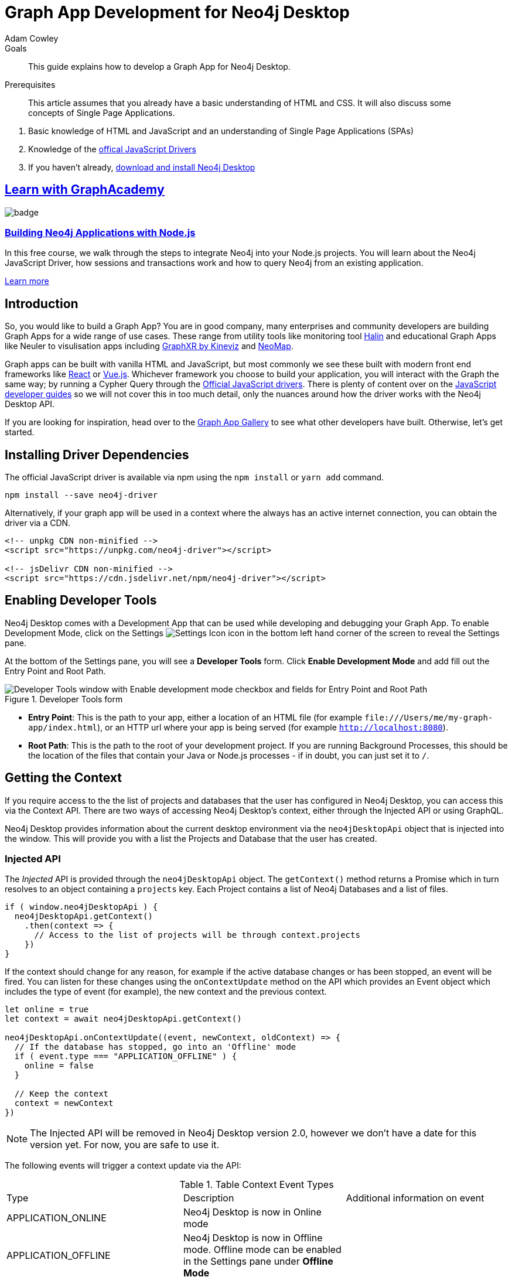 = Graph App Development for Neo4j Desktop
:level: Advanced
:page-level: Advanced
:author: Adam Cowley
:category: desktop
:tags: graph-apps, app-development, drivers
:description: This guide explains how to develop a Graph App for Neo4j Desktop.
:page-pagination: previous
:page-aliases: ROOT:graph-app-development.adoc

.Goals
[abstract]
{description}

.Prerequisites
[abstract]
This article assumes that you already have a basic understanding of HTML and CSS.
It will also discuss some concepts of Single Page Applications.

. Basic knowledge of HTML and JavaScript and an understanding of Single Page Applications (SPAs)
. Knowledge of the link:/developer/javascript[offical JavaScript Drivers]
. If you haven't already, http://neo4j.org/download[download and install Neo4j Desktop^]

[.discrete.ad]
== link:https://graphacademy.neo4j.com/?ref=guides[Learn with GraphAcademy^]

image::https://graphacademy.neo4j.com/courses/app-nodejs/badge/[float=left]

[.discrete]
=== link:https://graphacademy.neo4j.com/courses/app-nodejs/?ref=guides[Building Neo4j Applications with Node.js^]

In this free course, we walk through the steps to integrate Neo4j into your Node.js projects.
You will learn about the Neo4j JavaScript Driver, how sessions and transactions work and how to query Neo4j from an existing application.

link:https://graphacademy.neo4j.com/courses/app-nodejs/?ref=guides[Learn more^,role=button]

[#graphapp-dev-intro]
== Introduction

So, you would like to build a Graph App?  You are in good company, many enterprises and community developers are building Graph Apps for a wide range of use cases.
These range from utility tools like monitoring tool https://halin.graphapp.io/[Halin^] and educational Graph Apps like Neuler to visulisation apps including link:/blog/graphxr-graph-app-neo4j-desktop/[GraphXR by Kineviz^] and https://medium.com/neo4j/introducing-neomap-a-neo4j-desktop-application-for-spatial-data-3e14aad59db2[NeoMap^].

Graph apps can be built with vanilla HTML and JavaScript, but most commonly we see these built with modern front end frameworks like https://reactjs.org/[React^] or https://vuejs.org/[Vue.js^].
Whichever framework you choose to build your application, you will interact with the Graph the same way; by running a Cypher Query through the https://github.com/neo4j/neo4j-javascript-driver[Official JavaScript drivers^].
There is plenty of content over on the link:/developer/javascript/[JavaScript developer guides] so we will not cover this in too much detail, only the nuances around how the driver works with the Neo4j Desktop API.

If you are looking for inspiration, head over to the https://install.graphapp.io/[Graph App Gallery^] to see what other developers have built.
Otherwise, let's get started.

[#driver-dependencies]
== Installing Driver Dependencies

The official JavaScript driver is available via npm using the `npm install` or `yarn add` command.

[source,bash]
----
npm install --save neo4j-driver
----

Alternatively, if your graph app will be used in a context where the always has an active internet connection, you can obtain the driver via a CDN.

[source,html]
----
<!-- unpkg CDN non-minified -->
<script src="https://unpkg.com/neo4j-driver"></script>

<!-- jsDelivr CDN non-minified -->
<script src="https://cdn.jsdelivr.net/npm/neo4j-driver"></script>
----

[#enable-dev-tools]
== Enabling Developer Tools

Neo4j Desktop comes with a Development App that can be used while developing and debugging your Graph App.
To enable Development Mode, click on the Settings image:{img}settings.png[Settings Icon, title="Settings Icon"] icon in the bottom left hand corner of the screen to reveal the Settings pane.

At the bottom of the Settings pane, you will see a *Developer Tools* form.
Click *Enable Development Mode* and add fill out the Entry Point and Root Path.

image::{img}developer-tools.png[Developer Tools window with Enable development mode checkbox and fields for Entry Point and Root Path, title="Developer Tools form"]

- *Entry Point*: This is the path to your app, either a location of an HTML file (for example `\file:///Users/me/my-graph-app/index.html`), or an HTTP url where your app is being served (for example `http://localhost:8080`).
- *Root Path*: This is the path to the root of your development project.
 If you are running Background Processes, this should be the location of the files that contain your Java or Node.js processes  - if in doubt, you can just set it to `/`.

[#get-context]
== Getting the Context

If you require access to the the list of projects and databases that the user has configured in Neo4j Desktop, you can access this via the Context API.
There are two ways of accessing Neo4j Desktop's context, either through the Injected API or using GraphQL.

Neo4j Desktop provides information about the current desktop environment via the `neo4jDesktopApi` object that is injected into the window.
This will provide you with a list the Projects and Database that the user has created.

=== Injected API

The _Injected_ API is provided through the `neo4jDesktopApi` object.
The `getContext()` method returns a Promise which in turn resolves to an object containing a `projects` key.
Each Project contains a list of Neo4j Databases and a list of files.

[source,javascript]
----
if ( window.neo4jDesktopApi ) {
  neo4jDesktopApi.getContext()
    .then(context => {
      // Access to the list of projects will be through context.projects
    })
}
----

If the context should change for any reason, for example if the active database changes or has been stopped, an event will be fired.
You can listen for these changes using the `onContextUpdate` method on the API which provides an Event object which includes the type of event (for example), the new context and the previous context.

[source,javascript]
----
let online = true
let context = await neo4jDesktopApi.getContext()

neo4jDesktopApi.onContextUpdate((event, newContext, oldContext) => {
  // If the database has stopped, go into an 'Offline' mode
  if ( event.type === "APPLICATION_OFFLINE" ) {
    online = false
  }

  // Keep the context
  context = newContext
})
----

====
[NOTE]
The Injected API will be removed in Neo4j Desktop version 2.0, however we don't have a date for this version yet.
For now, you are safe to use it.
====

The following events will trigger a context update via the API:

.Table Context Event Types
|===
| Type | Description | Additional information on event
| APPLICATION_ONLINE | Neo4j Desktop is now in Online mode |
| APPLICATION_OFFLINE | Neo4j Desktop is now in Offline mode.  Offline mode can be enabled in the Settings pane under *Offline Mode* |
| PROJECT_CREATED | A new project has been created |

**id**: the UUID of the project +
**name**: the name of the project

| PROJECT_REMOVED | A project has been removed | **id**: the uuid of the project

| PROJECT_RENAMED | A project has been renamed |

**id**: the uuid of the updated project +
**name**: the updated name of the project

| GRAPH_ACTIVE | A graph has been made active |

**id**: the UUID of the graph that has become active

| GRAPH_INACTIVE | The previous active graph has been made inactive |

**id**: the UUID of the graph that has become active

| DBMS_CREATED | A new database has been created within the project with the UUID `projectId` |

**id**: the UUID of the new database +
**projectId**: the project in which this new database sits +
**name**: the name of the database +
**description**: the description given to the database +
**status**: the status of the database +
**version**: the version of Neo4j for this database +
**edition**: the edition of Neo4j: community or enterprise +

| DBMS_STARTED | A database has been started | **id**: the UUID for the database
| DBMS_STOPPED | The active database has been stopped | **id**: the UUID for the database

| DBMS_RENAMED | A database has been renamed |
**id**: the UUID for the database +
**name**: the new name for the database

| DBMS_REMOVED | A database has been deleted | **id**: the UUID for the deleted database

| DBMS_UPDATED | A database has been updated |

**id**: the UUID for the updated database
**database**: an object containing the updates made for the database

| DBMS_UPGRADED | A database has been upgraded to a newer version of Neo4j |

**id**: the UUID for the upgraded database
**version**: the upgraded version - for example `4.0.2`

| DBMS_SETTINGS_SAVED | The settings for a database have been changed | **id**: the UUID for the updated database
| REMOTE_CONNECTION_CREATED | A new remote connection has been added to a project | **id**: the UUID for the new remote connection
| REMOTE_CONNECTION_REMOVED | A remote connection has been removed from a project | **id**: the UUID for the removed remote connection
| REMOTE_CONNECTION_ACTIVATED | A remote connection has been activated  | **id**: the UUID for the activated remote connection
| REMOTE_CONNECTION_DEACTIVATED | A remote connection has been deactivated  | **id**: the UUID for the deactivated remote connection
|===

=== GraphQL API

The GraphQL API contains the same information as the injected API, but instead is accessed via a GraphQL library.
For this example we will use link:https://www.apollographql.com/docs/react/get-started/[Apollo Boost^].
The Apollo Boost package is available via npm or yarn

[source,bash]
----
npm install apollo-boost graphql # or yarn add apollo-boost
----

The information required to access the GraphQL API are provided as part of the URL.

- *neo4jDesktopApiUrl*: The URL of the GraphQL service
- *neo4jDesktopGraphAppClientId*: A token generated by Neo4j Desktop to verify any requests made by the Graph App

[source,javascript]
----
const url = new URL(window.location.href)
const apiEndpoint = url.searchParams.get("neo4jDesktopApiUrl")
const clientId = url.searchParams.get("neo4jDesktopGraphAppClientId")

import ApolloClient from "apollo-boost"

const client = new ApolloClient({
  uri: apiEndpoint,
  headers: {
    clientId: clientId
  }
});
----

You can then use the Apollo Client to query the GraphQL API endpoint.
For example, the following code will give you a list of all projects and their databases.

[source,javascript]
----
import gql from 'graphql-tag'

const GET_DATABASES = gql`
query {
  workspace {
  	projects {
      name
      graphs {
        name
        status
        connection {
          info {
            version
            edition
          }
          principals {
            protocols {
              bolt {
                tlsLevel
                url
                username
                password
              }
            }
          }
        }
      }
    }
  }
}
`

client.query({ query: GET_DATABASES })
  .then(({ data }) => {
    // Access the list of projects through data.workspace.projects
  })
----

=== Creating a Driver Instance

The next step is to create an instance of the https://github.com/neo4j/neo4j-javascript-driver[JavaScript driver^].
This will be the point of interaction with a Neo4j Database.
Now that we have the credentials from the previous step, we can run a series of filter and reduce functions to produce a list of graphs that a driver instance can be created for.
There will be a maximum of one *Active* graph in Desktop (with the status `ACTIVE`), but you may also have remote graphs that could be displayed.
To find any active graphs, you could run a reduce and filter on the current context.

====
[NOTE]
It is recommended that you use the latest version of the Driver, which is currently **4.0.2**.  You can find full installation instructions on the link:/developer/javascript/[JavaScript language guide].
====

[source,javascript]
----
const graphs = context.projects
  .map(project => ({
    graphs: project.graphs.filter(graph => graph.status === "ACTIVE" || graph.connection.type === "REMOTE")
  }))
  .reduce((acc, { graphs }) => acc.concat(graphs), [])

const { url, username, password } = graphs[0].connection.configuration.protocols.bolt
----

Once you have the correct credentials, you can create an instance of the Driver and run the session.

[source,javascript]
----
const driver = new neo4j.driver(url, neo4j.auth.basic(username, password))

const session = driver.session()

session.run('MATCH (n) RETURN n LIMIT 20')
  .then(res => {
    // Handle the Results
  })
----

[#graphapp-prod-ready]
== Getting ready for Production

There are a few steps to follow in order to get your Graph App ready for Production.

=== package.json

If you use npm or yarn, you will be familiar with the `package.json` file.
This file sits in the root of your project and holds various metadata including the name of your project and any third-party dependencies.
Adding a `neo4jDesktop` setting  to your package.json will allow you to tie your Graph App to a particular version of the Neo4j Desktop API or {#permissions}[request certain permissions].
The `name` and `version` of the project are read from package.json and used when deciding whether to install a new Graph App or update an existing install.

[source,bash]
----
{
  "name": "my-graph-app",
  "version": "1.0.0",
  "description": "(desktop)-[:LOVES]->(apps)",
  "homepage": "http://neo4j.com",
  "neo4jDesktop": {
    "apiVersion": "^1.4.0",
    "permissions": [ "allGraphs" ]
  }
}
----

In this example, we are tying the Graph App to the Neo4j Desktop API version 1.4.0 or higher and requesting permission to access all Graphs created in Neo4j Desktop.

====
[NOTE]
The current Neo4j Desktop API version is `1.4.0`.
====

=== manifest.json

The `manifest.json` file is read during the installation process to gather additional information to Neo4j Desktop about your Graph App.
In a packaged installation of a Graph App (either by manually creating a .tar.gz file or via `npm pack`), this file should be added to the `/dist` folder before packaging.
For Graph Apps hosted on the internet, the manifest.json file should be served in the same directory as your `index.html` file.

[source,bash]
----
{
  "name": "my-graph-app",
  "description": "(desktop)-[:LOVES]->(apps)",
  "icons": [
    {
      "src": "./my-image.png",
      "type": "png"
    },
    {
      "src": "./my-vector-image.svg",
      "type": "svg"
    },
    {
      "src": "data:image/svg+xml;base64,[data]",
      "type": "data"
    }
  ],
  "homepage": "http://neo4j.com"
}
----

The following image demonstrates how the values from manifest.json are used by Neo4j Desktop.

image:{img}manifest.png[Manifest Mapping, title="How items from manifest.json are used in Neo4j Desktop"]

.Table manifest.json Contents
|===
| key | description | example
| name | The name of your application as used in the UI.
If this doesn't exist, Neo4j Desktop will either use the name from package.json for packaged installs or the `<title>` tag for hoated installs | My Graph App
| shortName | A shorter name for your Graph App for use in the UI where space is short | MyApp
| icons | An array of icons to be used in the UI.
This can either be a relative path to an image or an inline data URI. | ```"icons": [
    {
      "src": "./my-image.png",
      "type": "png"
    }```

| permissions | If your Graph App requires additional permissions, for example viewing all graphs, you can list them here | ```"permissions": ["backgroundProcess", "allGraphs", "activeGraph"]```
|===

Any values provided in `manifest.json` will override a value provided in `package.json`.
For example, if `package.json` lists version `1.0.0` but `manifest.json` specifies `1.2.3`, the value `1.2.3` will be used.

==== Release Notes

If a `release-notes.md` file exists, the contents of the file will be displayed in Neo4j Desktop when the user is prompted to update the Graph App.
This file should be in the same directory as the `package.json` file.

[#deploy-graphapp]
== Deploying your Graph App

=== File Structure

At the minimum, your project should consist of a `dist/` directory containing an index.html file plus any other JavaScript and CSS files that are required to run the Graph App.
The root directory should also include a `package.json` file and optionally a set of latest release notes in `release-notes.md`.

[source,bash]
----
dist/
  app.js
  index.html
  manifest.json
package.json
release-notes.md
----

=== Deployment via .tar file

The most common option for deploying a Graph App is to create a `.tar` file.
This can be created by running the `npm pack` command.

If you have created a project with a command line tool (for example `create-react-app` or `@vue/cli`) then the build scripts should be configured for you already.
If not, you can create a build script in `package.json` to move the appropriate files to the `dist/` folder.

Once the files are in the dist folder, you can run the npm pack to package the graph app into a `.tar` file.

[source,bash]
----
npm pack
----

Any files or directories that you do not want to include in the `.tar` file can be listed in a `.npmignore` file.
By default, the file will be named using the name and version properties from `package.json`.
The resulting `.tar` file can be installed either by pasting a URL or dragging the tar file into the Install form at the bottom of the Graph Apps pane in Desktop.

=== Deployment via npm

Any https://docs.npmjs.com/cli/publish[published npm package^] can be installed by copying and pasting the npm registry URL.
For example, the *Neo4j Cloud Tool* Graph App can be installed via Neo4j's npm registry with the URL https://neo.jfrog.io/neo/api/npm/npm/neo4j-cloud-ui.
Neo4j Desktop will periodically check for updates to npm packages and install them automatically.

More information on the `npm package` command is available on https://docs.npmjs.com/cli/publish[docs.npmjs.com].

=== Online Deployments

A good example of an Online Deployment is https://halin.graphapp.io[Halin^].
You can install the hosted version of Halin by entering https://halin.graphapp.io into the *Install* form at the bottom of the Graph Apps pane and clicking the Install button.
The hosted version of Halin hosts a http://halin.graphapp.io/manifest.json[manifest.json^] in the website's root directory.

[#graphapp-other]
== Additional Topics

//=== Deep Links

// neo4j://remote/add?url=foo&username=bar&name=baz

=== Deep Links to your app

You can provide a deep link to your app using the `neo4j-desktop://` scheme and the name of your app from package.json.
For example, if the name of the app is `my-graph-app` the link would be the following:

[source,bash]
----
neo4j-desktop://graphapps/my-graph-app?key=value
----

You can pass parameters through to the graph app to help set the initial state of the app.
For example, in the URL above, the `?key=value` will append a `key` property with a value of `value` to the graph app's url.

The `neo4jDesktopApi` has an `onArgumentsChange` function that allows you to listen to changes in the applications arguments, for example when a new deep link has been clicked.
On load, and for each subsequent change of parameters, the callback function is called with two arguments; the original string and an object containing the decoded keys and values.

[source,javascript]
----
neo4jDesktopApi.onArgumentsChange((queryString, object) => {
  console.log(object.key) // "value"
})
----

=== Deep links to Neo4j Browser

Your graph app can also link to Neo4j Browser using the  `neo4j-desktop://` scheme and the Graph App name `neo4j-browser`.
Additionally, you can specify a command and argument to automatically run as it loads.  For example, if you wanted to run the `:play movies` command to open the Movies link:/developer/guide-create-neo4j-browser-guide/[Browser Guide], you could use the following link:

[source,bash]
----
neo4j-desktop://graphapps/neo4j-browser?cmd=play&arg=movies
----

You can also start Neo4j Browser with a pre-populated cypher query by setting `cmd` in the query string to edit and the `arg` to the Cypher query in a URL encoded form.

[source,bash]
----
neo4j-desktop://graphapps/neo4j-browser?cmd=edit&arg=MATCH%20%28n%29%20RETURN%20count%28n%29%20AS%20count
----

=== Linking to Bloom

You can link to Bloom by using the  `neo4j-desktop://` scheme, and the Graph App name `neo4j-bloom`.  You can also add a `search` parameter as a URL encoded string to auto-fill the search bar when bloom opens.

[source,bash]
----
neo4j-desktop://graphapps/neo4j-bloom?search=URL%20Encoded%20String
----

=== Plugin Dependencies

You can specify any plugins that your Graph App depends on within `manifest.json` file.
Any plugin with a valid coordinate from https://search.maven.org/[Maven Central^] will be will be automatically installed to all local databases within the current active project in Neo4j Desktop.

For example, if your Graph App requires link:/developer/neo4j-apoc/[APOC] then your `manifest.json` file may look something like this:

[source,bash]
----
{
  "name": "my-graph-app",
  "pluginDependencies": [
    "org.neo4j.procedure/apoc"
  ]
}
----

In order to specify your own plugins here, they must be https://maven.apache.org/repository/guide-central-repository-upload.html[published to Maven Central^].
Once published, the coordinates of the Maven Artifact can be added to the array.

=== Permissions

If a Graph App requires the use of a privileged API (for example executing Java or Node.js), these will need to be specified either in the `neo4jDesktop` section of package.json or in `manifest.json`.
Permissions can be defined as an array:

[source,bash]
----
{
  "name": "my-graph-app",
  "permissions": ["backgroundProcess", "allGraphs", "activeGraph"]
}
----

Or alternatively, a map-like object can be provided with a short description of how the permission will be used.

[source,bash]
----
{
  "name": "my-graph-app",
  "permissions": [
    "activeGraph",
    {
      "backgroundProcess": "Allow background processes to see output of demo Java class",
      "allGraphs": "Another usage description here"
    }
  ]
}
----

==== Permissions Available

The following permissions are currently available:

.Table Permissions Available
|===
| Permission |	Description
| activationKeys | Provides access to activation keys registered to all Graph Apps
| activeGraph |	Provides access to the active Graph data.
This is a default permission granted on app install.
| allGraphs	| Provides access to all the configured Graphs.
| backgroundProcess |	Provides access to `executeJava` and `executeNode` API.
|===

==== Checking for Permission

When your graph app is installed, the user will have the option to grant or deny a permission and these permissions can also be revoked at any time from the Graph Apps pane.
Therefore, it is good practice to to check that the permission has been granted.
To do so, you can call the `checkPermission` method on the injected API.

[source,javascript]
----
window.neo4jDesktopApi.checkPermission("backgroundProcess")
  .then(granted => {
    if ( granted === true ) {
      // Permission has been granted
    }
  });
----

==== Requesting Permission

If your graph app doesn't already have the permission it needs, then it can be requested by calling the `requestPermission` method on the injected API.
In order to request a permission, it must be listed in the graph app's `manifest.json` file.

The following example features the longform version of the permission declaration, describing how the `backgroundProcess` permission will be used within the app.

[source,javascript]
----
{
  "name": "my-graph-app",
  "permissions": {
    "backgroundProcess": "Allow this Graph App to create a CSV file on your hard drive"
  }
}
----

The graph app can then request the permission.
The user will be issued with a prompt which will allow them to Allow or Deny the permission to the Graph App.

[source,javascript]
----
window.neo4jDesktopApi.requestPermission("backgroundProcess")
  .then(granted => {
    if (granted) {
      // Permission has been granted
    } else {
      // The user has rejected the permission
    }
  });
----

// [#background-processes]
// === Background Processes

// There may be occasions where a Graph App may need to run a Background Process.
// For example, the https://install.graphapp.io[Neo4j Cloud Tools^] app built by link:/labs[Neo4j Labs^] uses Java commands to run a backup of a local database and upload to the internet before running an install command on an link:/aura[AuraDB^] instance.
// Background processes can be written in either Java or Node.js.

// In order to run a background process, the appropriate `.jar` or `.js` file(s) must be

// When testing your background processes in Development Mode, you must set the *Development App Root Path* to the dist or public folder where your `.jar` or `.js` files reside.
// To run these scripts in production, these must be placed within the [TODO: `dist/` or root] folder.

// ==== Java Processes

// After building your project, the resulting `.jar` should be placed in the [TODO: `dist/` or root] folder.
//The `executeJava` method can then be called to execute the jar file.

// For example, say we have developed our own admin program that requires access to the filesystem.
// The command accepts one argument, either `backup` or `restore` and expects two options to specify the username and password.
// We've already built the project and placed a jar file called `admin.jar` in our [TODO: `dist/` or root].

// The `executeJava` accepts an object as it's only parameter.

// .Table executeJava Parameter Object
// |===
// | Name | Description | Example
// | arguments | An array of arguments to pass to the jar execution | `['foo', 'bar']`
// | options | An array of options to pass to the jar execution | `['-DmyProperty=value', '-Xdebug']`
// | classpath | An array of paths to files that contain java classes or packages | `['/Users/adam/']`
// | class | The class which should be executed within the classpath | `Main`
// | jar | The path of the jar file that should be executed relative to the [TODO: `dist/` or root] directory | `./test.jar`
// |===

// To run our admin.jar file with the argument of backup and username and password options, we would first request te permission and if granted, call the `executeJava()` method.

// [source,javascript]
// ----
// const parameters = {
//   jar: './admin.jar',
//   arguments: ['backup'],
//   options: ['--username adam', '--password letmein'],
// }

// window.neo4jDesktopApi.requestPermission('backgroundProcess')
//   .then(granted => {
//       if (granted) {
//           return window.neo4jDesktopApi.executeJava(parameters)
//       } else {
//           return Promise.reject('Execute permission denied.');
//       }
//   })
// ----

// To add directories relative to the current graph app into the class path, you can use the value stored in `neo4jDesktopApi.graphApp.rootPath`.

// [source,javascript]
// ----
// const parameters = {
//   classpath: [ `${neo4jDesktopApi.graphApp.rootPath}/dist/admin.jar` ],
//   class: 'Main'
// }
// ----

// https://github.com/neo4j-apps/graph-app-starter/blob/master/examples/basic-java-executor/index.html[A basic example can be viewed here].

// ==== Node.js Processes

// To run a node script, the appropriate `.js` file should be placed in the [TODO: `dist/` or root] folder.

// For example, say we have developed a Node.js script that calls a URL to get the latest version of Neo4j Desktop and then uses `fs` to write the response to the filesystem in the Graph App's root folder to be read the next time the Graph App opens.  This file will be stored at `[TODO: dist/ or root]/getVersion.js`.

// [source,javascript]
// ----
// const fs = require('fs')
// const https = require('https')

// https.get('https://dist.neo4j.org/neo4j-desktop/win/latest.yml', res => {
//     let yml = '';

//     // Write Data to YML
//     res.on('data', chunk => yml += chunk)

//     // When finished, create the file
//     res.on('end', () => fs.writeFileSync('latest.yml', yml))
// })
// ----

// The `executeNode()` method accepts three arguments, the path to the script that will be executed, an array of arguments and an optional object of options.
// The options parameter should consist of `cwd`, the current working directory for the script to be executed in and `env`, an object of environment variables that can be accessed within the script via `process.env`.

// [source,javascript]
// ----
// const filePath = './getVersion.js'
// const args = []
// const options = {
//   cwd: neo4jDesktopApi.graphApp.rootPath, // Current working directory
//   env: {}, // TODO: WTF are Env Options??
// }

// window.neo4jDesktopApi.requestPermission('backgroundProcess')
//   .then(granted => {
//       if (granted) {
//           return window.neo4jDesktopApi.executeNode(filePath, args, options)
//       } else {
//           return Promise.reject('Execute permission denied.');
//       }
//   })
// ----

// ==== Checking the status of your process

// Both the  `executeJava()` and `executeNode()` methods return a promise which resolve to a Process instance.
// This can be used to check the status, attach event listeners or kill the process.

// [source,javascript]
// ----
// const process = window.neo4jDesktopApi.executeJava(parameters)

// // Attach a listener to stout
// process.addOutListener(data => console.log('Output from background process:', data))

// // Attach a listener for stderr
// process.addErrListener(error => console.error('Error in background process:', error))

// // Define code to execute when the process finishes
// process.onExit(status => console.log('Process exited with status:', status))
// ----

// The status of a process can be checked at any point using the `.status()` method.
// This returns a promise that will resolve to either `RUNNING`, `STOPPED`  or `KILLED`.

// [source,javascript]
// ----
// const status = await process.status()
// ----

// A list of process ID's can be retrieved by calling the `getProcessTreeIds()` method.
// This returns a promise that will resolve to an array of numbers.
// [source,javascript]
// ----
// const processIds = await process.getProcessIds()
// ----

// If for any reason you would like to stop the process tree gracefully, then you can call the `.stop()` method.
// This will kill all of the process ID's within the process tree.

// [source,javascript]
// ----
// const isKilled = await process.stop()
// ----

=== Activation Keys

Activation Keys can be used to unlock functionality within your Graph App.
An Activation Key is a JET token, similar to a https://www.jwt.io[JWT^] token but with specific fields that are used to grant access to protected resources and premium functionality.
All users are required to enter an Activation Key when they first download desktop.

All keys are currently issued by Neo4j and are tied to the name from your `package.json` file.
They hold the following keys:

.Table Activation Key Fields
|===
| Key | Description
| featureName | The name of the application.  This will match the name in your `package.json` file.
| expirationDate | The expiration date for this activation key in ISO format (ISO 8601).
| activationVersion | The version of the activation key.
| featureVersion | A semver string denoting the version range that this key is valid for.
| registrant  | The name of the current user that this key belongs to.
| organization |  The company that the current user works for.
| email | The email address of the current user.
| scope | A string delimited list of features that this activation key grants access for.
|===

Activation Keys are held as part of the context.
If you have requested the `activationKeys` setting then it may be appropriate to filter the activation keys by their feature name.

[source,javascript]
----
const context = await neo4jDesktopApi.getContext()
const activationKeys = context.activationKeys
  .filter(key => key.featureName == "my-graph-app")
----

If you are interested in using Activation Keys to unlock features in your app, please https://community.neo4j.com/c/neo4j-graph-platform/graph-apps/95[get in touch^] and we will see what we can do.

// [TODO: what happens when keys expire? can they be manually expired?]

=== Files

Neo4j Desktop allows you to drag and drop files into a project for later use.
For example, you could create a link:/developer/neo4j-browser/#using-neo4j-browser[Browser Guide] to explain your project to your coworkers or create set of link:/developer/cypher-query-language/[Cypher scripts] to seed a new database within the project or to hold commonly run queries.
The Neo4j Desktop UI displays a link to these files so they can be quickly opened in Neo4j Browser.

You can also access these from your Graph App.
For example, a visualisation app may take a set of cypher queries and display them in a link:/developer/tools-graph-visualization/[forced graph layout].
Each file can be accessed via HTTP through Neo4j Desktop's API and therefore can be loaded through node's `http` module or a third party package like axios.

.Table File
|===
| Key | type | description
| contentType | string | The mime type of the file
| filename | string | The name of the file
| path | string | The name of the file
| size | string | The name of the file
| url | string | The URL to call to load the file
|===

To get all cypher files from every, you could run a `.map` and `.reduce` on Neo4j Desktop's context:

[source,javascript]
----
const axios = require('axios')

const context = await neo4jDesktopApi.getContext()
const cypherFiles = context.projects.map(project =>
    project.files.filter(file => file.filename.endsWith('.cypher'))
  )
  .reduce((files, projectFiles) => files.concat(projectFiles), [])

axios.get(cypherFiles[0].url)
  .then(response => console.log(response.data)) // MATCH (n) ...
----

[#framework-support]
== Framework Support

We do not recommend any specific front-end frameworks for developing apps.
However, community members have built packages that will speed up your workflow.

=== React

The link:https://github.com/adam-cowley/use-neo4j[`use-neo4j`^] library provides hooks for running Cypher queries against a Neo4j Database.
The `Neo4jProvider` component will detect the Neo4j Desktop API and show a list of Projects and Graphs configured in Neo4j Desktop.
The library falls back to a generic login form which allows the user to enter their own credentials.

[source,jsx]
----
ReactDOM.render(
  <React.StrictMode>
    <Neo4jProvider>
      <App />
    </Neo4jProvider>
  </React.StrictMode>,
  document.getElementById('root')
);

----

==== Starter Kit

You can fork or clone the link:https://github.com/adam-cowley/graphapp-starter-react[Graph App Starter kit for React^] to generate a basic Graph App.  The example project uses Semantic UI for styling and `use-neo4j` to interact with Neo4j.


=== Vue.js

The `vue-neo4j` plugin provides a wrapper for the JavaScript driver in all Vue.js components via `this.$neo4j` object.
There is also a set of helper functions for developing Graph Apps.
For more information, check out the Github repository for using https://github.com/adam-cowley/vue-neo4j[Vue.js with Neo4j^].

[#neo4j-community]
== Community Forum

If you have any questions, comments, or would like to show off your own graph app, then there is a dedicated https://community.neo4j.com/c/neo4j-graph-platform/graph-apps/95[Graph Apps^] category on the https://community.neo4j.com/[Neo4j Community site^].

